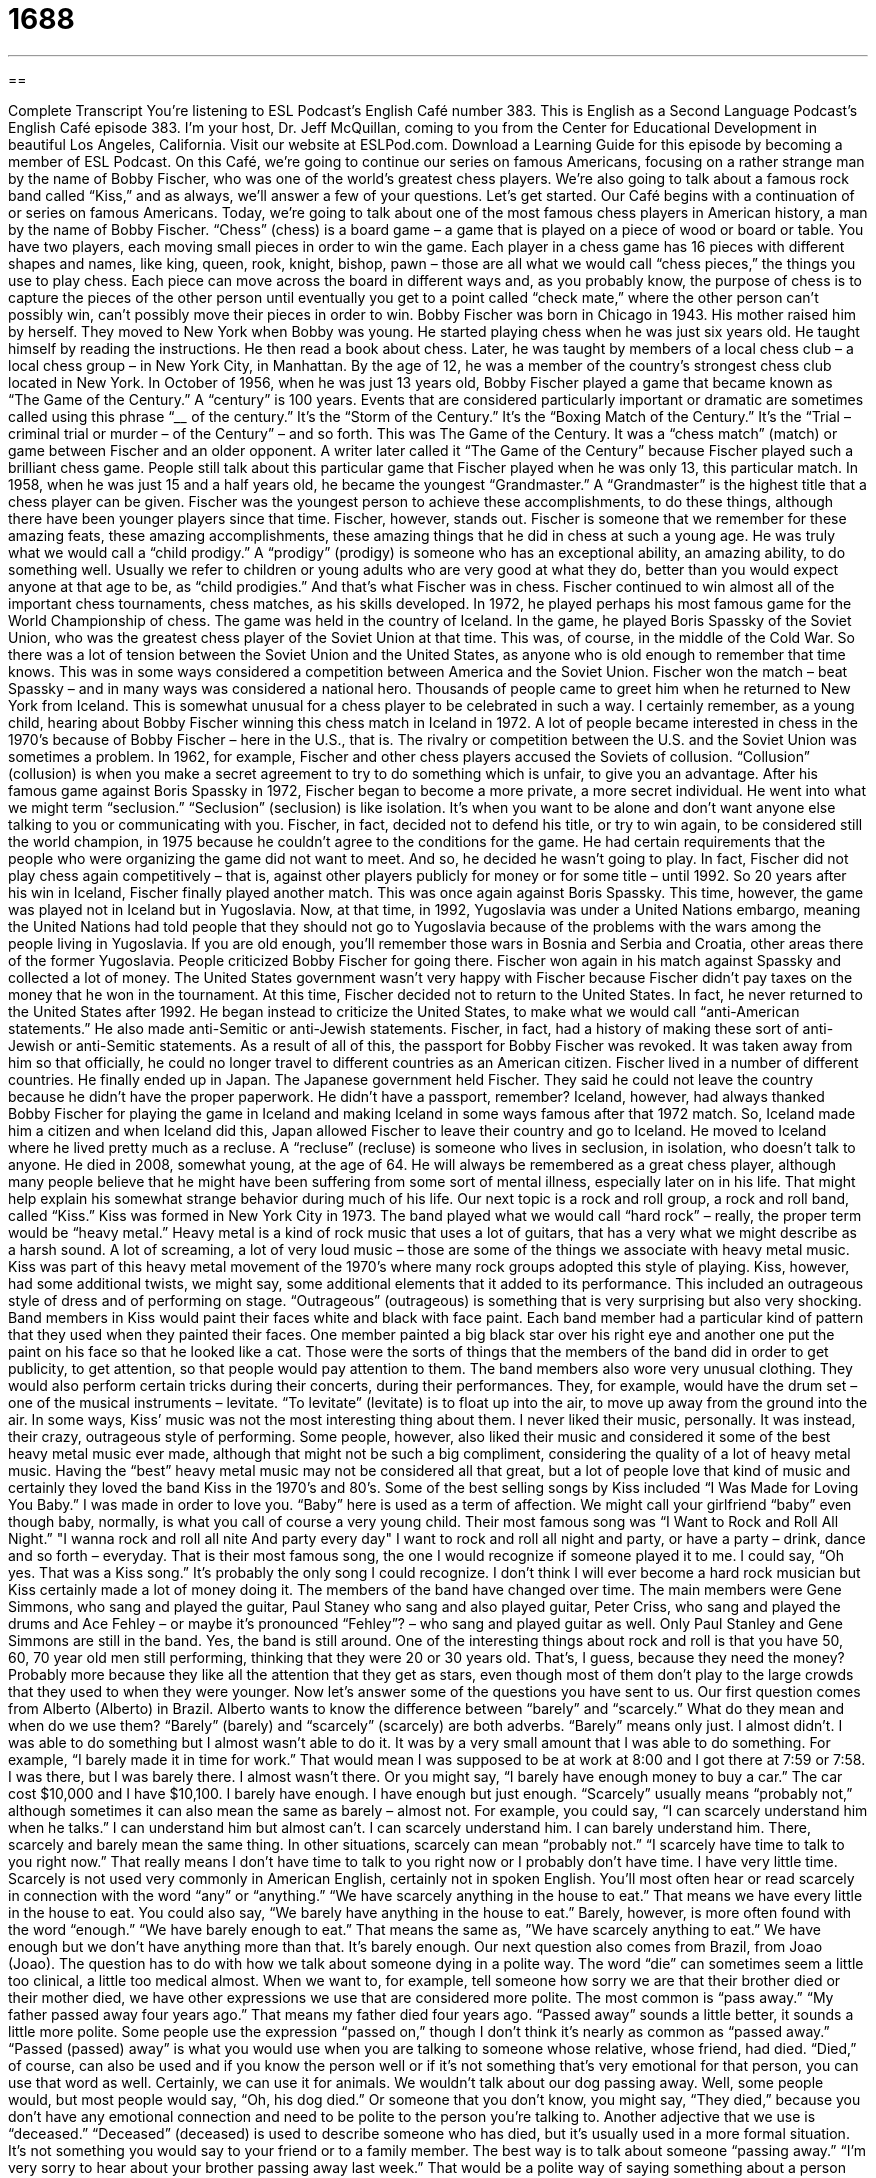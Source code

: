 = 1688
:toc: left
:toclevels: 3
:sectnums:
:stylesheet: ../../../myAdocCss.css

'''

== 

Complete Transcript
You’re listening to ESL Podcast’s English Café number 383.
This is English as a Second Language Podcast’s English Café episode 383. I’m your host, Dr. Jeff McQuillan, coming to you from the Center for Educational Development in beautiful Los Angeles, California.
Visit our website at ESLPod.com. Download a Learning Guide for this episode by becoming a member of ESL Podcast.
On this Café, we’re going to continue our series on famous Americans, focusing on a rather strange man by the name of Bobby Fischer, who was one of the world’s greatest chess players. We’re also going to talk about a famous rock band called “Kiss,” and as always, we’ll answer a few of your questions. Let’s get started.
Our Café begins with a continuation of or series on famous Americans. Today, we’re going to talk about one of the most famous chess players in American history, a man by the name of Bobby Fischer. “Chess” (chess) is a board game – a game that is played on a piece of wood or board or table. You have two players, each moving small pieces in order to win the game. Each player in a chess game has 16 pieces with different shapes and names, like king, queen, rook, knight, bishop, pawn – those are all what we would call “chess pieces,” the things you use to play chess. Each piece can move across the board in different ways and, as you probably know, the purpose of chess is to capture the pieces of the other person until eventually you get to a point called “check mate,” where the other person can’t possibly win, can’t possibly move their pieces in order to win.
Bobby Fischer was born in Chicago in 1943. His mother raised him by herself. They moved to New York when Bobby was young. He started playing chess when he was just six years old. He taught himself by reading the instructions. He then read a book about chess. Later, he was taught by members of a local chess club – a local chess group – in New York City, in Manhattan. By the age of 12, he was a member of the country’s strongest chess club located in New York.
In October of 1956, when he was just 13 years old, Bobby Fischer played a game that became known as “The Game of the Century.” A “century” is 100 years. Events that are considered particularly important or dramatic are sometimes called using this phrase “____ of the century.” It’s the “Storm of the Century.” It’s the “Boxing Match of the Century.” It’s the “Trial – criminal trial or murder – of the Century” – and so forth.
This was The Game of the Century. It was a “chess match” (match) or game between Fischer and an older opponent. A writer later called it “The Game of the Century” because Fischer played such a brilliant chess game. People still talk about this particular game that Fischer played when he was only 13, this particular match.
In 1958, when he was just 15 and a half years old, he became the youngest “Grandmaster.” A “Grandmaster” is the highest title that a chess player can be given. Fischer was the youngest person to achieve these accomplishments, to do these things, although there have been younger players since that time. Fischer, however, stands out. Fischer is someone that we remember for these amazing feats, these amazing accomplishments, these amazing things that he did in chess at such a young age.
He was truly what we would call a “child prodigy.” A “prodigy” (prodigy) is someone who has an exceptional ability, an amazing ability, to do something well. Usually we refer to children or young adults who are very good at what they do, better than you would expect anyone at that age to be, as “child prodigies.” And that’s what Fischer was in chess.
Fischer continued to win almost all of the important chess tournaments, chess matches, as his skills developed. In 1972, he played perhaps his most famous game for the World Championship of chess. The game was held in the country of Iceland. In the game, he played Boris Spassky of the Soviet Union, who was the greatest chess player of the Soviet Union at that time. This was, of course, in the middle of the Cold War. So there was a lot of tension between the Soviet Union and the United States, as anyone who is old enough to remember that time knows. This was in some ways considered a competition between America and the Soviet Union.
Fischer won the match – beat Spassky – and in many ways was considered a national hero. Thousands of people came to greet him when he returned to New York from Iceland. This is somewhat unusual for a chess player to be celebrated in such a way. I certainly remember, as a young child, hearing about Bobby Fischer winning this chess match in Iceland in 1972. A lot of people became interested in chess in the 1970’s because of Bobby Fischer – here in the U.S., that is.
The rivalry or competition between the U.S. and the Soviet Union was sometimes a problem. In 1962, for example, Fischer and other chess players accused the Soviets of collusion. “Collusion” (collusion) is when you make a secret agreement to try to do something which is unfair, to give you an advantage.
After his famous game against Boris Spassky in 1972, Fischer began to become a more private, a more secret individual. He went into what we might term “seclusion.” “Seclusion” (seclusion) is like isolation. It’s when you want to be alone and don’t want anyone else talking to you or communicating with you. Fischer, in fact, decided not to defend his title, or try to win again, to be considered still the world champion, in 1975 because he couldn’t agree to the conditions for the game. He had certain requirements that the people who were organizing the game did not want to meet. And so, he decided he wasn’t going to play.
In fact, Fischer did not play chess again competitively – that is, against other players publicly for money or for some title – until 1992. So 20 years after his win in Iceland, Fischer finally played another match. This was once again against Boris Spassky. This time, however, the game was played not in Iceland but in Yugoslavia. Now, at that time, in 1992, Yugoslavia was under a United Nations embargo, meaning the United Nations had told people that they should not go to Yugoslavia because of the problems with the wars among the people living in Yugoslavia. If you are old enough, you’ll remember those wars in Bosnia and Serbia and Croatia, other areas there of the former Yugoslavia.
People criticized Bobby Fischer for going there. Fischer won again in his match against Spassky and collected a lot of money. The United States government wasn’t very happy with Fischer because Fischer didn’t pay taxes on the money that he won in the tournament. At this time, Fischer decided not to return to the United States. In fact, he never returned to the United States after 1992.
He began instead to criticize the United States, to make what we would call “anti-American statements.” He also made anti-Semitic or anti-Jewish statements. Fischer, in fact, had a history of making these sort of anti-Jewish or anti-Semitic statements. As a result of all of this, the passport for Bobby Fischer was revoked. It was taken away from him so that officially, he could no longer travel to different countries as an American citizen.
Fischer lived in a number of different countries. He finally ended up in Japan. The Japanese government held Fischer. They said he could not leave the country because he didn’t have the proper paperwork. He didn’t have a passport, remember? Iceland, however, had always thanked Bobby Fischer for playing the game in Iceland and making Iceland in some ways famous after that 1972 match. So, Iceland made him a citizen and when Iceland did this, Japan allowed Fischer to leave their country and go to Iceland.
He moved to Iceland where he lived pretty much as a recluse. A “recluse” (recluse) is someone who lives in seclusion, in isolation, who doesn’t talk to anyone. He died in 2008, somewhat young, at the age of 64. He will always be remembered as a great chess player, although many people believe that he might have been suffering from some sort of mental illness, especially later on in his life. That might help explain his somewhat strange behavior during much of his life.
Our next topic is a rock and roll group, a rock and roll band, called “Kiss.” Kiss was formed in New York City in 1973. The band played what we would call “hard rock” – really, the proper term would be “heavy metal.” Heavy metal is a kind of rock music that uses a lot of guitars, that has a very what we might describe as a harsh sound. A lot of screaming, a lot of very loud music – those are some of the things we associate with heavy metal music.
Kiss was part of this heavy metal movement of the 1970’s where many rock groups adopted this style of playing. Kiss, however, had some additional twists, we might say, some additional elements that it added to its performance. This included an outrageous style of dress and of performing on stage. “Outrageous” (outrageous) is something that is very surprising but also very shocking. Band members in Kiss would paint their faces white and black with face paint. Each band member had a particular kind of pattern that they used when they painted their faces. One member painted a big black star over his right eye and another one put the paint on his face so that he looked like a cat. Those were the sorts of things that the members of the band did in order to get publicity, to get attention, so that people would pay attention to them.
The band members also wore very unusual clothing. They would also perform certain tricks during their concerts, during their performances. They, for example, would have the drum set – one of the musical instruments – levitate. “To levitate” (levitate) is to float up into the air, to move up away from the ground into the air.
In some ways, Kiss’ music was not the most interesting thing about them. I never liked their music, personally. It was instead, their crazy, outrageous style of performing. Some people, however, also liked their music and considered it some of the best heavy metal music ever made, although that might not be such a big compliment, considering the quality of a lot of heavy metal music. Having the “best” heavy metal music may not be considered all that great, but a lot of people love that kind of music and certainly they loved the band Kiss in the 1970’s and 80’s.
Some of the best selling songs by Kiss included “I Was Made for Loving You Baby.” I was made in order to love you. “Baby” here is used as a term of affection. We might call your girlfriend “baby” even though baby, normally, is what you call of course a very young child. Their most famous song was “I Want to Rock and Roll All Night.”
"I wanna rock and roll all nite
And party every day"
I want to rock and roll all night and party, or have a party – drink, dance and so forth – everyday. That is their most famous song, the one I would recognize if someone played it to me. I could say, “Oh yes. That was a Kiss song.” It’s probably the only song I could recognize.
I don’t think I will ever become a hard rock musician but Kiss certainly made a lot of money doing it. The members of the band have changed over time. The main members were Gene Simmons, who sang and played the guitar, Paul Staney who sang and also played guitar, Peter Criss, who sang and played the drums and Ace Fehley – or maybe it’s pronounced “Fehley”? – who sang and played guitar as well. Only Paul Stanley and Gene Simmons are still in the band.
Yes, the band is still around. One of the interesting things about rock and roll is that you have 50, 60, 70 year old men still performing, thinking that they were 20 or 30 years old. That’s, I guess, because they need the money? Probably more because they like all the attention that they get as stars, even though most of them don’t play to the large crowds that they used to when they were younger.
Now let’s answer some of the questions you have sent to us.
Our first question comes from Alberto (Alberto) in Brazil. Alberto wants to know the difference between “barely” and “scarcely.” What do they mean and when do we use them?
“Barely” (barely) and “scarcely” (scarcely) are both adverbs. “Barely” means only just. I almost didn’t. I was able to do something but I almost wasn’t able to do it. It was by a very small amount that I was able to do something. For example, “I barely made it in time for work.” That would mean I was supposed to be at work at 8:00 and I got there at 7:59 or 7:58. I was there, but I was barely there. I almost wasn’t there. Or you might say, “I barely have enough money to buy a car.” The car cost $10,000 and I have $10,100. I barely have enough. I have enough but just enough.
“Scarcely” usually means “probably not,” although sometimes it can also mean the same as barely – almost not. For example, you could say, “I can scarcely understand him when he talks.” I can understand him but almost can’t. I can scarcely understand him. I can barely understand him. There, scarcely and barely mean the same thing.
In other situations, scarcely can mean “probably not.” “I scarcely have time to talk to you right now.” That really means I don’t have time to talk to you right now or I probably don’t have time. I have very little time. Scarcely is not used very commonly in American English, certainly not in spoken English.
You’ll most often hear or read scarcely in connection with the word “any” or “anything.” “We have scarcely anything in the house to eat.” That means we have every little in the house to eat. You could also say, “We barely have anything in the house to eat.” Barely, however, is more often found with the word “enough.” “We have barely enough to eat.” That means the same as, ”We have scarcely anything to eat.” We have enough but we don’t have anything more than that. It’s barely enough.
Our next question also comes from Brazil, from Joao (Joao). The question has to do with how we talk about someone dying in a polite way. The word “die” can sometimes seem a little too clinical, a little too medical almost. When we want to, for example, tell someone how sorry we are that their brother died or their mother died, we have other expressions we use that are considered more polite. The most common is “pass away.” “My father passed away four years ago.” That means my father died four years ago. “Passed away” sounds a little better, it sounds a little more polite.
Some people use the expression “passed on,” though I don’t think it’s nearly as common as “passed away.” “Passed (passed) away” is what you would use when you are talking to someone whose relative, whose friend, had died. “Died,” of course, can also be used and if you know the person well or if it’s not something that’s very emotional for that person, you can use that word as well. Certainly, we can use it for animals. We wouldn’t talk about our dog passing away. Well, some people would, but most people would say, “Oh, his dog died.” Or someone that you don’t know, you might say, “They died,” because you don’t have any emotional connection and need to be polite to the person you’re talking to.
Another adjective that we use is “deceased.” “Deceased” (deceased) is used to describe someone who has died, but it’s usually used in a more formal situation. It’s not something you would say to your friend or to a family member. The best way is to talk about someone “passing away.” “I’m very sorry to hear about your brother passing away last week.” That would be a polite way of saying something about a person who has died. Some people use other expressions like, “Well, he’s with God now,” or “He’s in a better place.” Those are also possible but not as common as “passed away.”
Finally, Cherry (Cherry) from China wants to know the difference between two similar words – “situation” and “circumstance.” “Situation” (situation) is the way something is. It’s the state or condition of something. “This is a bad situation. We’re in a bad situation.” We’re in a bad state. The way things are happening right now is not good.
“Circumstance” (circumstance) – often used in the plural, “circumstances” – means the details that change our view of an event or a fact. For example, you found out that you are missing $10 that was on your desk. And you learned that your brother took it. But your brother tells you why he took it. He tells you the circumstances of why he took your money. He gives you the details, perhaps he needed the money to buy some food and he was really hungry. Well, once you know the circumstances, once you know the details about why he did that, you may think differently about that fact, that event.
So, “circumstances” are used to talk about specific details of an event or a fact. You also hear or read “circumstances” used with a couple of other expressions. One of them is “under the circumstances.” “Under the circumstances” means “because of how things are right now.” For example, “Under the circumstances, I do not believe that I can give you any money.” There the phrase “under the circumstances” means “because now I understand the details of what you are telling me, I, in this case, cannot give you any money.” Or I might say, “Under the circumstances, I will give you some money because you really need it, now that I understand your circumstances.” We could also say, “Now that I understand your situation.” “Under no circumstances” means never. It doesn’t matter what happens. “I am not going to a Kiss rock concert. Under no circumstances will I go!”
If you have a question or comment for ESL Podcast, you can email us. Our
email address is eslpod@eslpod.com.
From Los Angeles, California, I’m Jeff McQuillan. Thank you for listening. Come back and listen to us again, right here on the English Café.
ESL Podcast’s English Café is written and produced by Dr. Jeff McQuillan and
Dr. Lucy Tse. This podcast is copyright 2013, by the Center for Educational
Development.
Glossary
chess – a game that is played on a piece of heavy cardboard or wood that is put on a table, with two or more players moving pieces in special ways to win the game
* Grandpa tried to teach me to play chess, but I could never remember how each piece is allowed to move.
match – game; a contest in which two or more sides compete against each other to win
* What happened at today’s soccer match? Did your team win?
grandmaster – the highest title a chess player can be given, especially one who has won an international tournament
* Carla is a very good chess player and has dreams of becoming a grandmaster one day.
child prodigy – someone who has an exceptional ability to do something well at an early age
* Jermain’s daughter was a child prodigy in music and could play six instruments well by the time she was only seven years old.
rivalry – competition in the same field; competition to be the best in a specific field, especially over a long period of time
* Microsoft and Apple’s rivalry in the computer field has resulted in a lot of advances in technology.
collusion – making secretive agreements to give someone an unfair advantage
* We have evidence of collusion between government officials and the company that got the job to fix major freeways.
seclusion – in isolation; being private and away from other people
* Vacationing on a small island means we are sure to have quiet and seclusion.
to defend (one’s) title – for a champion or winner to try to win again; to attempt to win a second time
* Roberta is defending her title as winner of the bowling tournament.
to revoke – to have taken away; to be required to give back something that one has won or has been given
* The judge revoked Millie’s driver’s license when she drove while drunk.
heavy metal – a type of rock music that sounds very harsh and loud, with a strong beat
* Is Metallica your favorite heavy metal band, or do you prefer Megadeath?
outrageous – very shocking and surprising, not according to the standards and expectations of society
* Lorenza said some outrageous things about her best friend in front of the class to get attention, and she immediately regretted it.
to levitate – to float in the air; to rise and remain in the air, as though lifted by magic
* The magician levitated over the head of the audience and disappeared.
barely – nearly did not; only just
* The child could barely speak when she saw that her parents had bought her the bicycle she wanted for her birthday.
scarcely – probably not; hardly
* There is scarcely anyone in this office without a smart phone.
passed away – died; no longer living
* My grandmother passed away when I was only four years old.
situation – the way that something is; the state or condition of something
* Don’t make any decisions without first understanding the entire situation.
circumstance – the way that something is; the state or condition of something; a detail that changes one’s view of an event or a fact
* We can’t imagine any circumstances under which anyone would say those hurtful things.
What Insiders Know
Kissing Games
Kissing games are games usually played by “teenagers” (people ages 13 to 19) or “pre-teens” (children just under the age of 13). These games are usually played by a group of boys and girls who are together for a party or in some location away from adults. There are many different types of kissing games. Some of the games have been played for so long that no one knows how old they are. Other games are more modern.
Spin the Bottle is one of the oldest and most popular kissing games. In this game, luck decides who will kiss whom. Everyone sits or stands in a circle. One player lays a bottle on its side and spins it. This person must kiss the person that the “neck” (the opening) of the bottle is pointing to when it stops spinning.
Spin the Bottle can also be used to decide who will participate in a game such as Seven Minutes in Heaven. In this game two people go into a closet or dark, private area for seven minutes. They can do whatever they want during this time, but sometimes limits are decided either by the group in advance or by the couple. In most situations the people playing this game are young, so they usually only “make out” (kiss and touch each other with their clothes on). The length of time can be changed and is sometimes only thirty seconds. This helps limit their activity.
Post Office is another kissing game. Post Office, like Spin the Bottle, is limited to kissing. The group is divided into girls and boys. One group goes into a room called the “post office” (the place where people go to mail a letter or package). One person at a time from the other group goes into the “post office” and gets a kiss from everyone there. They return and another person visits the “post office” until everyone has had a turn.